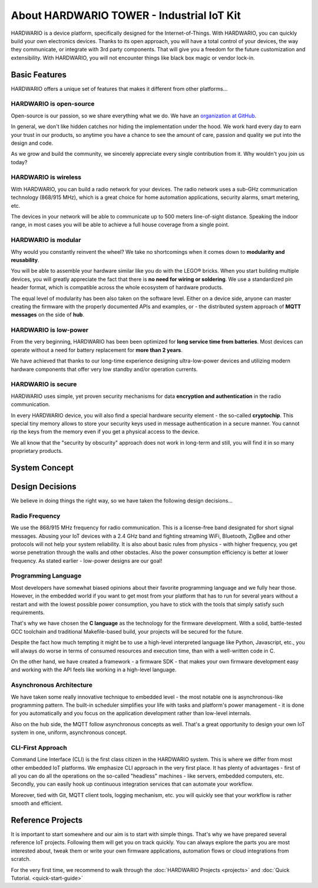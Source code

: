 ##########################################
About HARDWARIO TOWER - Industrial IoT Kit
##########################################

HARDWARIO is a device platform, specifically designed for the Internet-of-Things.
With HARDWARIO, you can quickly build your own electronics devices.
Thanks to its open approach, you will have a total control of your devices,
the way they communicate, or integrate with 3rd party components.
That will give you a freedom for the future customization and extensibility.
With HARDWARIO, you will not encounter things like black box magic or vendor lock-in.

**************
Basic Features
**************

HARDWARIO offers a unique set of features that makes it different from other platforms...

HARDWARIO is open-source
************************

Open-source is our passion, so we share everything what we do. We have an `organization at GitHub <https://github.com/hardwario>`_.

In general, we don't like hidden catches nor hiding the implementation under the hood. We work hard every day to earn your trust in our products,
so anytime you have a chance to see the amount of care, passion and quality we put into the design and code.

As we grow and build the community, we sincerely appreciate every single contribution from it. Why wouldn't you join us today?

HARDWARIO is wireless
*********************

With HARDWARIO, you can build a radio network for your devices.
The radio network uses a sub-GHz communication technology (868/915 MHz),
which is a great choice for home automation applications, security alarms, smart metering, etc.

The devices in your network will be able to communicate up to 500 meters line-of-sight distance.
Speaking the indoor range, in most cases you will be able to achieve a full house coverage from a single point.

HARDWARIO is modular
********************

Why would you constantly reinvent the wheel? We take no shortcomings when it comes down to **modularity and reusability**.

You will be able to assemble your hardware similar like you do with the LEGO® bricks.
When you start building multiple devices, you will greatly appreciate the fact that there is **no need for wiring or soldering**.
We use a standardized pin header format, which is compatible across the whole ecosystem of hardware products.

The equal level of modularity has been also taken on the software level.
Either on a device side, anyone can master creating the firmware with the properly documented APIs and examples,
or - the distributed system approach of **MQTT messages** on the side of **hub**.

HARDWARIO is low-power
**********************

From the very beginning, HARDWARIO has been been optimized for **long service time from batteries**.
Most devices can operate without a need for battery replacement for **more than 2 years**.

We have achieved that thanks to our long-time experience designing ultra-low-power devices and utilizing modern hardware components
that offer very low standby and/or operation currents.

HARDWARIO is secure
*******************

HARDWARIO uses simple, yet proven security mechanisms for data **encryption and authentication** in the radio communication.

In every HARDWARIO device, you will also find a special hardware security element - the so-called **cryptochip**.
This special tiny memory allows to store your security keys used in message authentication in a secure manner.
You cannot rip the keys from the memory even if you get a physical access to the device.

We all know that the "security by obscurity" approach does not work in long-term and still, you will find it in so many proprietary products.

**************
System Concept
**************
.. thumbnail:: ../_static/basics/about-hardwario-kit/system-concept.png
   :width: 60%
   :alt: System Concept

****************
Design Decisions
****************

We believe in doing things the right way, so we have taken the following design decisions...

Radio Frequency
***************

We use the 868/915 MHz frequency for radio communication.
This is a license-free band designated for short signal messages.
Abusing your IoT devices with a 2.4 GHz band and fighting streaming WiFi, Bluetooth, ZigBee and other protocols will not help your system reliability.
It is also about basic rules from physics - with higher frequency, you get worse penetration through the walls and other obstacles.
Also the power consumption efficiency is better at lower frequency. As stated earlier - low-power designs are our goal!

Programming Language
********************

Most developers have somewhat biased opinions about their favorite programming language and we fully hear those.
However, in the embedded world if you want to get most from your platform that has to run
for several years without a restart and with the lowest possible power consumption, you have to stick with the tools that simply satisfy such requirements.

That's why we have chosen the **C language** as the technology for the firmware development.
With a solid, battle-tested GCC toolchain and traditional Makefile-based build, your projects will be secured for the future.

Despite the fact how much tempting it might be to use a high-level interpreted language like Python, Javascript, etc.,
you will always do worse in terms of consumed resources and execution time, than with a well-written code in C.

On the other hand, we have created a framework - a firmware SDK - that makes your own firmware development easy
and working with the API feels like working in a high-level language.

Asynchronous Architecture
*************************

We have taken some really innovative technique to embedded level - the most notable one is asynchronous-like programming pattern.
The built-in scheduler simplifies your life with tasks and platform's power management - it is done for you automatically
and you focus on the application development rather than low-level internals.

Also on the hub side, the MQTT follow asynchronous concepts as well.
That's a great opportunity to design your own IoT system in one, uniform, asynchronous concept.

CLI-First Approach
******************

Command Line Interface (CLI) is the first class citizen in the HARDWARIO system.
This is where we differ from most other embedded IoT platforms. We emphasize CLI approach in the very first place.
It has plenty of advantages - first of all you can do all the operations on the so-called "headless" machines - like servers,
embedded computers, etc. Secondly, you can easily hook up continuous integration services that can automate your workflow.

Moreover, tied with Git, MQTT client tools, logging mechanism, etc. you will quickly see that your workflow is rather smooth and efficient.

******************
Reference Projects
******************

It is important to start somewhere and our aim is to start with simple things.
That's why we have prepared several reference IoT projects.
Following them will get you on track quickly.
You can always explore the parts you are most interested about,
tweak them or write your own firmware applications, automation flows or cloud integrations from scratch.

For the very first time, we recommend to walk through the :doc:`HARDWARIO Projects <projects>` and :doc:`Quick Tutorial. <quick-start-guide>`

